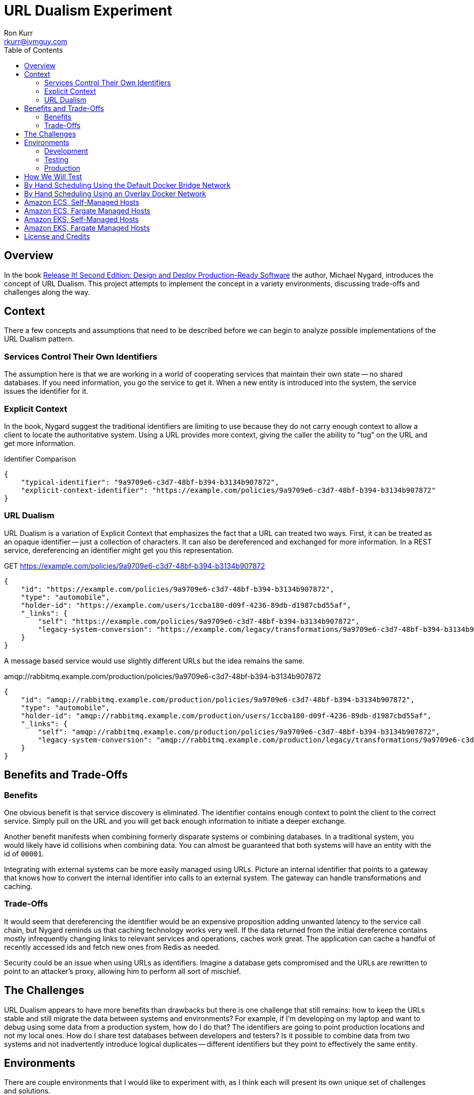 :toc:
:toc-placement!:

:note-caption: :information_source:
:tip-caption: :bulb:
:important-caption: :heavy_exclamation_mark:
:warning-caption: :warning:
:caution-caption: :fire:

= URL Dualism Experiment
Ron Kurr <rkurr@jvmguy.com>


toc::[]

== Overview
In the book https://pragprog.com/book/mnee2/release-it-second-edition[Release It! Second Edition: Design and Deploy Production-Ready Software] the author, Michael Nygard, introduces the concept of URL Dualism.  This project attempts to implement the concept in a variety environments, discussing trade-offs and challenges along the way.

== Context
There a few concepts and assumptions that need to be described before we can begin to analyze possible implementations of the URL Dualism pattern.

=== Services Control Their Own Identifiers
The assumption here is that we are working in a world of cooperating services that maintain their own state -- no shared databases.  If you need information, you go the service to get it.  When a new entity is introduced into the system, the service issues the identifier for it.

=== Explicit Context
In the book, Nygard suggest the traditional identifiers are limiting to use because they do not carry enough context to allow a client to locate the authoritative system.  Using a URL provides more context, giving the caller the ability to "tug" on the URL and get more information.

.Identifier Comparison
[source,json]
----
{
    "typical-identifier": "9a9709e6-c3d7-48bf-b394-b3134b907872",
    "explicit-context-identifier": "https://example.com/policies/9a9709e6-c3d7-48bf-b394-b3134b907872"
}
----

=== URL Dualism
URL Dualism is a variation of Explicit Context that emphasizes the fact that a URL can treated two ways. First, it can be treated as an opaque identifier -- just a collection of characters.  It can also be dereferenced and exchanged for more information.  In a REST service, dereferencing an identifier might get you this representation.

.GET https://example.com/policies/9a9709e6-c3d7-48bf-b394-b3134b907872
[source,json]
----
{
    "id": "https://example.com/policies/9a9709e6-c3d7-48bf-b394-b3134b907872",
    "type": "automobile",
    "holder-id": "https://example.com/users/1ccba180-d09f-4236-89db-d1987cbd55af",
    "_links": {
        "self": "https://example.com/policies/9a9709e6-c3d7-48bf-b394-b3134b907872",
        "legacy-system-conversion": "https://example.com/legacy/transformations/9a9709e6-c3d7-48bf-b394-b3134b907872"
    }
}
----

A message based service would use slightly different URLs but the idea remains the same.

.amqp://rabbitmq.example.com/production/policies/9a9709e6-c3d7-48bf-b394-b3134b907872
[source,json]
----
{
    "id": "amqp://rabbitmq.example.com/production/policies/9a9709e6-c3d7-48bf-b394-b3134b907872",
    "type": "automobile",
    "holder-id": "amqp://rabbitmq.example.com/production/users/1ccba180-d09f-4236-89db-d1987cbd55af",
    "_links": {
        "self": "amqp://rabbitmq.example.com/production/policies/9a9709e6-c3d7-48bf-b394-b3134b907872",
        "legacy-system-conversion": "amqp://rabbitmq.example.com/production/legacy/transformations/9a9709e6-c3d7-48bf-b394-b3134b907872"
    }
}
----

== Benefits and Trade-Offs
=== Benefits
One obvious benefit is that service discovery is eliminated.  The identifier contains enough context to point the client to the correct service.  Simply pull on the URL and you will get back enough information to initiate a deeper exchange.

Another benefit manifests when combining formerly disparate systems or combining databases.  In a traditional system, you would likely have id collisions when combining data.  You can almost be guaranteed that both systems will have an entity with the id of `00001`.

Integrating with external systems can be more easily managed using URLs.  Picture an internal identifier that points to a gateway that knows how to convert the internal identifier into calls to an external system.  The gateway can handle transformations and caching.

=== Trade-Offs
It would seem that dereferencing the identifier would be an expensive proposition adding unwanted latency to the service call chain, but Nygard reminds us that caching technology works very well.  If the data returned from the initial dereference contains mostly infrequently changing links to relevant services and operations, caches work great.  The application can cache a handful of recently accessed ids and fetch new ones from Redis as needed.

Security could be an issue when using URLs as identifiers.  Imagine a database gets compromised and the URLs are rewritten to point to an attacker's proxy, allowing him to perform all sort of mischief.

== The Challenges
URL Dualism appears to have more benefits than drawbacks but there is one challenge that still remains: how to keep the URLs stable and still migrate the data between systems and environments?  For example, if I'm developing on my laptop and want to debug using some data from a production system, how do I do that?  The identifiers are going to point production locations and not my local ones.  How do I share test databases between developers and testers?  Is it possible to combine data from two systems and not inadvertently introduce logical duplicates -- different identifiers but they point to effectively the same entity.

== Environments
There are couple environments that I would like to experiment with, as I think each will present its own unique set of challenges and solutions.

=== Development
The solutions I work on are primarily Docker based so I develop in a https://app.vagrantup.com/kurron/boxes/xenial-xubuntu[Linux virtual machine that has Docker and my development tools installed].  Builds are done on CI/CD server using Docker, greatly reducing the typical issues keeping build environments current.

=== Testing
Testing is done in AWS with the Docker containers managed in a variety of ways:

* "by hand" using Ansible to spin up containers on well known instances
* via https://aws.amazon.com/ecs/[ECS] where the cluster nodes are managed by Operations
* via https://aws.amazon.com/fargate/[ECS Fargate] where the cluster nodes are managed by Amazon
* via https://aws.amazon.com/eks/[EKS] where the data plane nodes are managed by Operations
* via https://aws.amazon.com/fargate/[EKS Fargate] where the data plane nodes are managed by Amazon

As you can see, control over the instances and networking varies depending on the scheduling solution being used.

=== Production
The production environment is a mirror of the testing environment and presents the same set of challenges.


== How We Will Test
We need to control DNS using different techniques, based on the scheduler being used.  The references will use the `example.com` and `example.org` reserved domains because they are guaranteed never to resolve without a proper configuration.  A simple HTTP application will be placed inside a container and will serve as the target service.  A test is successful if an upstream container can dereference the identifier and get back a JSON response.

== By Hand Scheduling Using the Default Docker Bridge Network
== By Hand Scheduling Using an Overlay Docker Network
== Amazon ECS, Self-Managed Hosts
== Amazon ECS, Fargate Managed Hosts
== Amazon EKS, Self-Managed Hosts
== Amazon EKS, Fargate Managed Hosts



== License and Credits
This project is licensed under the https://creativecommons.org/licenses/by-nc-sa/4.0/legalcode[Creative Commons Attribution-NonCommercial-ShareAlike 4.0 International License].
